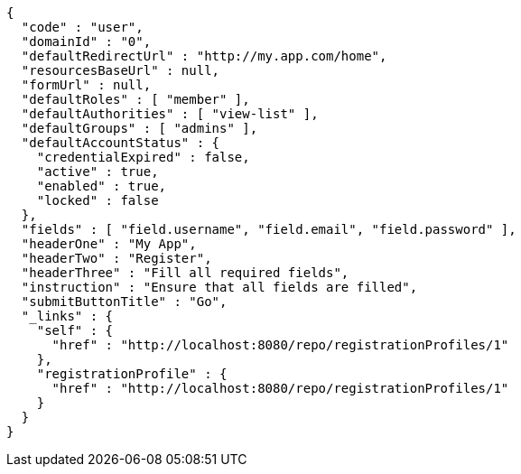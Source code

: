 [source,options="nowrap"]
----
{
  "code" : "user",
  "domainId" : "0",
  "defaultRedirectUrl" : "http://my.app.com/home",
  "resourcesBaseUrl" : null,
  "formUrl" : null,
  "defaultRoles" : [ "member" ],
  "defaultAuthorities" : [ "view-list" ],
  "defaultGroups" : [ "admins" ],
  "defaultAccountStatus" : {
    "credentialExpired" : false,
    "active" : true,
    "enabled" : true,
    "locked" : false
  },
  "fields" : [ "field.username", "field.email", "field.password" ],
  "headerOne" : "My App",
  "headerTwo" : "Register",
  "headerThree" : "Fill all required fields",
  "instruction" : "Ensure that all fields are filled",
  "submitButtonTitle" : "Go",
  "_links" : {
    "self" : {
      "href" : "http://localhost:8080/repo/registrationProfiles/1"
    },
    "registrationProfile" : {
      "href" : "http://localhost:8080/repo/registrationProfiles/1"
    }
  }
}
----